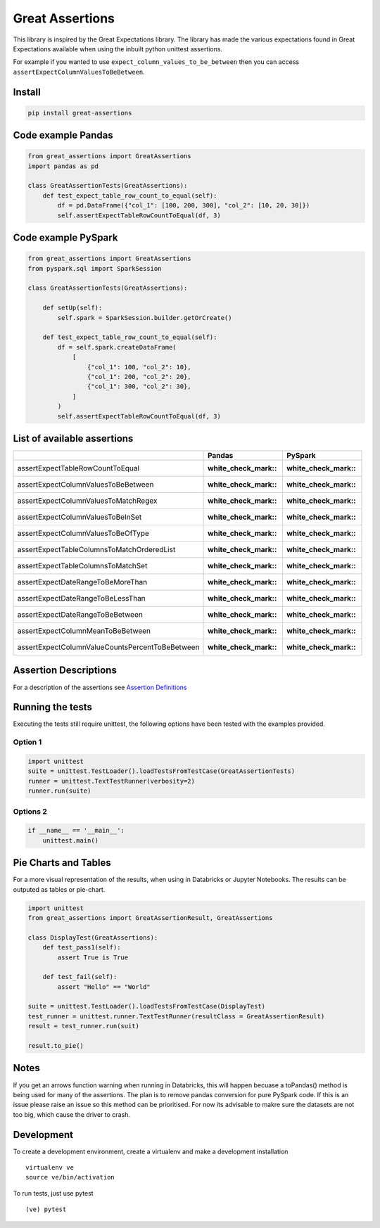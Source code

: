 Great Assertions
================

|serialbandicoot| |flake8 Lint| |codecov| |CodeQL|

This library is inspired by the Great Expectations library. The library
has made the various expectations found in Great Expectations available
when using the inbuilt python unittest assertions.

For example if you wanted to use ``expect_column_values_to_be_between``
then you can access ``assertExpectColumnValuesToBeBetween``.

Install
-------

.. code:: bash

    pip install great-assertions

Code example Pandas
-------------------

.. code:: python

    from great_assertions import GreatAssertions
    import pandas as pd

    class GreatAssertionTests(GreatAssertions):
        def test_expect_table_row_count_to_equal(self):
            df = pd.DataFrame({"col_1": [100, 200, 300], "col_2": [10, 20, 30]})
            self.assertExpectTableRowCountToEqual(df, 3)

Code example PySpark
--------------------

.. code:: python

    from great_assertions import GreatAssertions
    from pyspark.sql import SparkSession

    class GreatAssertionTests(GreatAssertions):

        def setUp(self):
            self.spark = SparkSession.builder.getOrCreate()

        def test_expect_table_row_count_to_equal(self):
            df = self.spark.createDataFrame(
                [
                    {"col_1": 100, "col_2": 10},
                    {"col_1": 200, "col_2": 20},
                    {"col_1": 300, "col_2": 30},
                ]
            )
            self.assertExpectTableRowCountToEqual(df, 3)

List of available assertions
----------------------------

+---------------------------------------------------+---------------------+---------------------+
|                                                   | Pandas              | PySpark             |
+===================================================+=====================+=====================+
| assertExpectTableRowCountToEqual                  | :white_check_mark:: | :white_check_mark:: |
+---------------------------------------------------+---------------------+---------------------+
| assertExpectColumnValuesToBeBetween               | :white_check_mark:: | :white_check_mark:: |
+---------------------------------------------------+---------------------+---------------------+
| assertExpectColumnValuesToMatchRegex              | :white_check_mark:: | :white_check_mark:: |
+---------------------------------------------------+---------------------+---------------------+
| assertExpectColumnValuesToBeInSet                 | :white_check_mark:: | :white_check_mark:: |
+---------------------------------------------------+---------------------+---------------------+
| assertExpectColumnValuesToBeOfType                | :white_check_mark:: | :white_check_mark:: |
+---------------------------------------------------+---------------------+---------------------+
| assertExpectTableColumnsToMatchOrderedList        | :white_check_mark:: | :white_check_mark:: |
+---------------------------------------------------+---------------------+---------------------+
| assertExpectTableColumnsToMatchSet                | :white_check_mark:: | :white_check_mark:: |  
+---------------------------------------------------+---------------------+---------------------+
| assertExpectDateRangeToBeMoreThan                 | :white_check_mark:: | :white_check_mark:: |
+---------------------------------------------------+---------------------+---------------------+
| assertExpectDateRangeToBeLessThan                 | :white_check_mark:: | :white_check_mark:: |
+---------------------------------------------------+---------------------+---------------------+
| assertExpectDateRangeToBeBetween                  | :white_check_mark:: | :white_check_mark:: |
+---------------------------------------------------+---------------------+---------------------+
| assertExpectColumnMeanToBeBetween                 | :white_check_mark:: | :white_check_mark:: |
+---------------------------------------------------+---------------------+---------------------+
| assertExpectColumnValueCountsPercentToBeBetween   | :white_check_mark:: | :white_check_mark:: |
+---------------------------------------------------+---------------------+---------------------+

Assertion Descriptions
----------------------

For a description of the assertions see `Assertion
Definitions <docs/assertion_definitions.md>`__

Running the tests
-----------------

Executing the tests still require unittest, the following options have
been tested with the examples provided.

Option 1
~~~~~~~~

.. code:: python

    import unittest
    suite = unittest.TestLoader().loadTestsFromTestCase(GreatAssertionTests)
    runner = unittest.TextTestRunner(verbosity=2)
    runner.run(suite) 

Options 2
~~~~~~~~~

.. code:: python

    if __name__ == '__main__':
        unittest.main()   

Pie Charts and Tables
---------------------

For a more visual representation of the results, when using in Databricks or Jupyter Notebooks. The results can be outputed as tables or pie-chart.

.. code:: python

    import unittest
    from great_assertions import GreatAssertionResult, GreatAssertions

    class DisplayTest(GreatAssertions):
        def test_pass1(self):
            assert True is True

        def test_fail(self):
            assert "Hello" == "World"    

    suite = unittest.TestLoader().loadTestsFromTestCase(DisplayTest)
    test_runner = unittest.runner.TextTestRunner(resultClass = GreatAssertionResult)
    result = test_runner.run(suit)

    result.to_pie()

.. image:: docs/img/pie.png
    :width: 400
    :alt: Pie Chart

Notes
-----

If you get an arrows function warning when running in Databricks, this will happen 
becuase a toPandas() method is being used for many of the assertions. The plan is 
to remove pandas conversion for pure PySpark code. If this is an issue please raise 
an issue so this method can be prioritised. For now its advisable to makre sure the 
datasets are not too big, which cause the driver to crash.

Development
-----------

To create a development environment, create a virtualenv and make a
development installation

::

    virtualenv ve
    source ve/bin/activation

To run tests, just use pytest

::

    (ve) pytest     

.. |serialbandicoot| image:: https://circleci.com/gh/serialbandicoot/great-assertions.svg?style=svg
   :target: LINK
.. |flake8 Lint| image:: https://github.com/serialbandicoot/great-assertions/actions/workflows/flake8.yml/badge.svg
   :target: https://github.com/serialbandicoot/great-assertions/actions/workflows/flake8.yml
.. |codecov| image:: https://codecov.io/gh/serialbandicoot/great-assertions/branch/master/graph/badge.svg?token=OKBB0E5EUC
   :target: https://codecov.io/gh/serialbandicoot/great-assertions
.. |CodeQL| image:: https://github.com/serialbandicoot/great-assertions/workflows/CodeQL/badge.svg
   :target: https://github.com/serialbandicoot/great-assertions/actions?query=workflow%3ACodeQL

